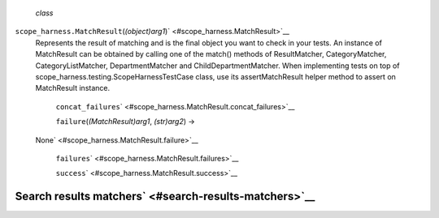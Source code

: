  *class*
``scope_harness.``\ ``MatchResult``\ (*(object)arg1*)\ ` <#scope_harness.MatchResult>`__
    Represents the result of matching and is the final object you want
    to check in your tests. An instance of MatchResult can be obtained
    by calling one of the match() methods of ResultMatcher,
    CategoryMatcher, CategoryListMatcher, DepartmentMatcher and
    ChildDepartmentMatcher. When implementing tests on top of
    scope\_harness.testing.ScopeHarnessTestCase class, use its
    assertMatchResult helper method to assert on MatchResult instance.

     ``concat_failures``\ ` <#scope_harness.MatchResult.concat_failures>`__

     ``failure``\ (*(MatchResult)arg1*, *(str)arg2*) →
    None\ ` <#scope_harness.MatchResult.failure>`__

     ``failures``\ ` <#scope_harness.MatchResult.failures>`__

     ``success``\ ` <#scope_harness.MatchResult.success>`__

Search results matchers\ ` <#search-results-matchers>`__
--------------------------------------------------------
